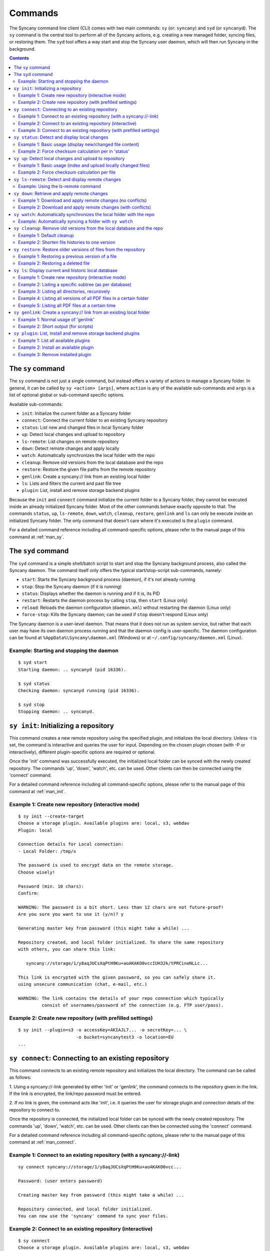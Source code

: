 Commands
========
The Syncany command line client (CLI) comes with two main commands: ``sy`` (or: ``syncany``) and ``syd`` (or ``syncanyd``). The ``sy`` command is the central tool to perform all of the Syncany actions, e.g. creating a new managed folder, syncing files, or restoring them. The ``syd`` tool offers a way start and stop the Syncany user daemon, which will then run Syncany in the background. 

.. contents::
   :depth: 2
   
The ``sy`` command
------------------
The ``sy`` command is not just a single command, but instead offers a variety of actions to manage a Syncany folder. In general, it can be called by ``sy <action> [args]``, where ``action`` is any of the available sub-commands and ``args`` is a list of optional global or sub-command specific options.

Available sub-commands:

- ``init``: Initialize the current folder as a Syncany folder
- ``connect``: Connect the current folder to an existing Syncany repository
- ``status``: List new and changed files in local Syncany folder
- ``up``: Detect local changes and upload to repository
- ``ls-remote``: List changes on remote repository
- ``down``: Detect remote changes and apply locally
- ``watch``: Automatically synchronizes the local folder with the repo
- ``cleanup``: Remove old versions from the local database and the repo
- ``restore``: Restore the given file paths from the remote repository
- ``genlink``: Create a syncany:// link from an existing local folder
- ``ls``: Lists and filters the current and past file tree
- ``plugin``: List, install and remove storage backend plugins

Because the ``init`` and ``connect`` command initialize the current folder to a Syncany folder, they cannot be executed inside an already initialized Syncany folder. Most of the other commands behave exactly opposite to that: The commands ``status``, ``up``, ``ls-remote``, ``down``, ``watch``, ``cleanup``, ``restore``, ``genlink`` and ``ls`` can only be execute inside an initialized Syncany folder. The only command that doesn't care where it's executed is the ``plugin`` command.

For a detailed command reference including all command-specific options, please refer to the manual page of this command at :ref:`man_sy`.

The ``syd`` command
-------------------
The ``syd`` command is a simple shell/batch script to start and stop the Syncany background process, also called the Syncany daemon. The command itself only offers the typical start/stop-script sub-commands, namely:

- ``start``: Starts the Syncany background process (daemon), if it's not already running
- ``stop``: Stop the Syncany daemon (if it is running)
- ``status``: Displays whether the daemon is running and if it is, its PID
- ``restart``: Restarts the daemon process by calling ``stop``, then ``start`` (Linux only)
- ``reload``: Reloads the daemon configuration (``daemon.xml``) without restarting the daemon (Linux only)
- ``force-stop``: Kills the Syncany daemon; can be used if ``stop`` doesn't respond (Linux only)

The Syncany daemon is a user-level daemon. That means that it does not run as system service, but rather that each user may have its own daemon process running and that the daemon config is user-specific. The daemon configuration can be found at ``%AppData%\Syncany\daemon.xml`` (Windows) or at ``~/.config/syncany/daemon.xml`` (Linux). 

Example: Starting and stopping the daemon
^^^^^^^^^^^^^^^^^^^^^^^^^^^^^^^^^^^^^^^^^
::

	$ syd start
	Starting daemon: .. syncanyd (pid 16336).

	$ syd status
	Checking daemon: syncanyd running (pid 16336).

	$ syd stop
	Stopping daemon: .. syncanyd.

.. _command_init:

``sy init``: Initializing a repository
--------------------------------------
This command creates a new remote repository using the specified plugin, and
initializes the local directory. Unless -I is set, the command is
interactive and queries the user for input. Depending on the chosen plugin chosen (with -P or interactively), different plugin-specific options are required or optional.

Once the 'init' command was successfully executed, the initialized local
folder can be synced with the newly created repository. The commands
'up', 'down', 'watch', etc. can be used. Other clients can then be connected
using the 'connect' command.

For a detailed command reference including all command-specific options, please refer to the manual page of this command at :ref:`man_init`.

Example 1: Create new repository (interactive mode)
^^^^^^^^^^^^^^^^^^^^^^^^^^^^^^^^^^^^^^^^^^^^^^^^^^^
::

	$ sy init --create-target
	Choose a storage plugin. Available plugins are: local, s3, webdav
	Plugin: local
	
	Connection details for Local connection:
	- Local Folder: /tmp/x
	
	The password is used to encrypt data on the remote storage.
	Choose wisely!
	
	Password (min. 10 chars): 
	Confirm: 
	
	WARNING: The password is a bit short. Less than 12 chars are not future-proof!
	Are you sure you want to use it (y/n)? y
	
	Generating master key from password (this might take a while) ...
	
	Repository created, and local folder initialized. To share the same repository
	with others, you can share this link:
	
	   syncany://storage/1/y8aqJUCsXqPtH9Ku+aoAKAKO0vccIUH32k/tPRCineNLLc...
	
	This link is encrypted with the given password, so you can safely share it.
	using unsecure communication (chat, e-mail, etc.)
	
	WARNING: The link contains the details of your repo connection which typically
	         consist of usernames/password of the connection (e.g. FTP user/pass).
	
Example 2: Create new repository (with prefilled settings) 
^^^^^^^^^^^^^^^^^^^^^^^^^^^^^^^^^^^^^^^^^^^^^^^^^^^^^^^^^^
::

	$ sy init --plugin=s3 -o accessKey=AKIAJL7... -o secretKey=... \
	                      -o bucket=syncanytest3 -o location=EU
	...

.. _command_connect:

``sy connect``: Connecting to an existing repository
----------------------------------------------------
This command connects to an existing remote repository and initializes
the local directory. The command can be called as follows:

1. Using a syncany://-link generated by either 'init' or 'genlink',
the command connects to the repository given in the link. If the link
is encrypted, the link/repo password must be entered.

2. If no link is given, the command acts like 'init', i.e. it queries the
user for storage plugin and connection details of the repository to 
connect to.

Once the repository is connected, the initialized local folder can be synced
with the newly created repository. The commands 'up', 'down', 'watch', etc.
can be used. Other clients can then be connected using the 'connect' command.

For a detailed command reference including all command-specific options, please refer to the manual page of this command at :ref:`man_connect`.

Example 1: Connect to an existing repository (with a syncany://-link)
^^^^^^^^^^^^^^^^^^^^^^^^^^^^^^^^^^^^^^^^^^^^^^^^^^^^^^^^^^^^^^^^^^^^^
::

	sy connect syncany://storage/1/y8aqJUCsXqPtH9Ku+aoAKAKO0vcc...
	
	Password: (user enters password)
	
	Creating master key from password (this might take a while) ...
	
	Repository connected, and local folder initialized.
	You can now use the 'syncany' command to sync your files.

Example 2: Connect to an existing repository (interactive)
^^^^^^^^^^^^^^^^^^^^^^^^^^^^^^^^^^^^^^^^^^^^^^^^^^^^^^^^^^
::

	$ sy connect
	Choose a storage plugin. Available plugins are: local, s3, webdav
	Plugin: local
	
	Connection details for Local connection:
	- Local Folder: /tmp/x
	
	Password: (user enters password)
	
	Creating master key from password (this might take a while) ...
	
	Repository connected, and local folder initialized.
	You can now use the 'syncany' command to sync your files.

Example 3: Connect to an existing repository (with prefilled settings) 
^^^^^^^^^^^^^^^^^^^^^^^^^^^^^^^^^^^^^^^^^^^^^^^^^^^^^^^^^^^^^^^^^^^^^^
::

	sy connect --plugin=webdav --plugin-option=url=http://dav.example.com/repo1 \
	           --plugin-option=username=pheckel --plugin-option=password=<somepass>
	
	Password: (user enters password)
	
	Creating master key from password (this might take a while) ...
	
	Repository connected, and local folder initialized.
	You can now use the 'syncany' command to sync your files.
	
.. _command_status:	
	
``sy status``: Detect and display local changes
-----------------------------------------------
This command compares the local file tree on the disk with the local
database and detects local changes. These changes are printed to the
console.

Local changes are detected using the last modified date and the file size
of a file. If they match the local database, the command assumes that the
content has not changed (no checksum comparison). If -f is enabled, the
checksum is additionally compared.

This command is used by the 'up' command to detect local changes. 

For a detailed command reference including all command-specific options, please refer to the manual page of this command at :ref:`man_status`.

Example 1: Basic usage (display new/changed file content)
^^^^^^^^^^^^^^^^^^^^^^^^^^^^^^^^^^^^^^^^^^^^^^^^^^^^^^^^^
::

	$ echo "new file content" > newfile.txt
	$ echo "changed content" > testfile.txt 
	$ sy status
	? newfile.txt
	M testfile.txt

Example 2: Force checksum calculation per in 'status'
^^^^^^^^^^^^^^^^^^^^^^^^^^^^^^^^^^^^^^^^^^^^^^^^^^^^^
Forcing checksum calculation means that we don't want to rely on last modified date and size. If size and last modified date are equal, changes in local files will not be detected unless ``--force-checksum`` is set.

Create a file ``one-thousand.txt`` containing ``1000``, and setting the last modified date to a specific date:

::

	$ echo 1000 > one-thousand.txt 
	$ touch --date="Sun, 27 Apr 2014 11:11:11 +0200" one-thousand.txt
	$ sy up
	A one-thousand.txt
	Sync up finished.

Now we change the ``one-thousand.txt`` file, but change the timestamp back to the same date as before:

::

	$ echo 9999 > one-thousand.txt 
	$ touch --date="Sun, 27 Apr 2014 11:11:11 +0200" one-thousand.txt

As you can see below, the regular `sy status` command does not detect the changes. The command with the ``--force-checksum`` detects the changes:

::

	$ sy status
	No local changes.
	$ sy status --force-checksum
	M one-thousand.txt
	
.. _command_up:		
	
``sy up``: Detect local changes and upload to repository
--------------------------------------------------------
This command detects changes in the local folder, indexes new files and
uploads changes to the remote repository. If there are local changes, the
command determines what has changed, packages these changes in new
multichunks, and uploads them to the remote storage alongside with a delta
metadata database. 

To determine the local changes, the 'status' command is used. All options
of the 'status' command can also be used in this command.

If there are no local changes, the 'up' command will not upload anything -
no multichunks and no metadata.

For a detailed command reference including all command-specific options, please refer to the manual page of this command at :ref:`man_up`.

Example 1: Basic usage (index and upload locally changed files)
^^^^^^^^^^^^^^^^^^^^^^^^^^^^^^^^^^^^^^^^^^^^^^^^^^^^^^^^^^^^^^^
::

	$ sy up
	A testfile.txt
	A testfile2.txt
	Sync up finished.

Example 2: Force checksum calculation per file
^^^^^^^^^^^^^^^^^^^^^^^^^^^^^^^^^^^^^^^^^^^^^^^
Forcing checksum calculation means that we don't want to rely on last modified date and size.

::

	$ sy up --force-checksum
	A testfile.txt
	A testfile2.txt
	Sync up finished.	
	
.. _command_ls_remote:
	
``sy ls-remote``: Detect and display remote changes
---------------------------------------------------
This command detects changes in the local folder, indexes new files and
uploads changes to the remote repository. If there are local changes, the
command determines what has changed, packages these changes in new
multichunks, and uploads them to the remote storage alongside with a delta
metadata database. 

To determine the local changes, the 'status' command is used. All options
of the 'status' command can also be used in this command.

If there are no local changes, the 'up' command will not upload anything -
no multichunks and no metadata.

For a detailed command reference including all command-specific options, please refer to the manual page of this command at :ref:`man_ls_remote`.

Example: Using the ls-remote command
^^^^^^^^^^^^^^^^^^^^^^^^^^^^^^^^^^^^
::

	$ sy ls-remote
	? db-2kjuahomsfgjmpft-0000000002
	
``sy down``: Retrieve and apply remote changes
----------------------------------------------
This command detects changes made by other clients and applies them
locally. If there are remote changes, the command downloads the relevant
metadata, evaluates which multichunks are required and then downloads them.
It then determines what files need to be created, moved, changed or deleted,
and performs these actions, if possible.

In some cases, file conflicts may occur if the local file differs from the
expected file. If that happens, this command can either automatically rename
conflicting files and append a filename suffix, or it can ask the user what
to do.

For a detailed command reference including all command-specific options, please refer to the manual page of this command at :ref:`man_down`.

Example 1: Download and apply remote changes (no conflicts)
^^^^^^^^^^^^^^^^^^^^^^^^^^^^^^^^^^^^^^^^^^^^^^^^^^^^^^^^^^^
::

	 $ sy down
	 A testfile.txt
	 A testfile2.txt
	 Sync down finished.
	 
	 $ ls
	 testfile.txt
	 testfile2.txt

Example 2: Download and apply remote changes (with conflicts)
^^^^^^^^^^^^^^^^^^^^^^^^^^^^^^^^^^^^^^^^^^^^^^^^^^^^^^^^^^^^^
::

	 $ echo "conflicting content" > testfile.txt
	 testfile.txt
	 
	 $ sy down
	 A testfile.txt
	 A testfile2.txt
	 Sync down finished.
	 
	 $ ls
	 testfile2.txt
	 testfile (pheckel's conflicted copy, 27 Apr 14, 6-46 PM).txt
	 testfile.txt

.. _command_watch:

``sy watch``: Automatically synchronizes the local folder with the repo
-----------------------------------------------------------------------
Automatically synchronizes the local folder with the repository. The
command performs the up and down command in an interval, watches the
file system for changes and subscribes to the Syncany pub/sub server.

In the default configuration (no options), the command subscribes to the
Syncany pub/sub server and registers local file system watches in the
locally synced folder (and all of its subfolders). When local events are
registered, the command waits a few seconds (waiting for settlement) and
then triggers the 'up' command. After the upload has finished, a message
is published to the pub/sub server, telling other clients of this repo
that there is new data. Clients subscribed to the repository's channel
will receive this notification and immediately perform a 'down' command.
This mechanism allows instant synchronization among clients even if a dumb
storage server (such as FTP) is used.

In case file system events or pub/sub notifications are missed, the
periodic synchronization using the 'down' and 'up' command is implemented
as a fallback.

Note: The messages exchanged through the pub/sub server do not include any
confidential data. They only include the repository identifier (randomly
generated in the 'init' phase), and a client identifier (randomly generated
on every restart).  

For a detailed command reference including all command-specific options, please refer to the manual page of this command at :ref:`man_watch`.

Example: Automatically syncing a folder with ``sy watch``
^^^^^^^^^^^^^^^^^^^^^^^^^^^^^^^^^^^^^^^^^^^^^^^^^^^^^^^^^
The ``watch`` command is a blocking command. That means when it is run, the command will not run in the background. If you desire the folder to be synced in the background, use the Syncany daemon. Details at :ref:`overview_daemon`.

::

	$ cd ~/Syncany
	$ sy watch
	   (This command blocks, use the daemon if you don't want this to happen)

.. _command_cleanup:

``sy cleanup``: Remove old versions from the local database and the repo
------------------------------------------------------------------------
This command performs different operations to cleanup the local database as
well as the remote store. It removes old versions from the local database,
deletes unused multichunks (if possible) and merges a client's own remote
database files (if necessary).

Merge remote databases: Unless -M is specified, the remote databases of the
local client are merged together if there are more than 15 remote databases.
The purpose of this is to avoid endless amounts of small database files on
the remote storage and a quicker download process for new clients.

Remove old file versions: Unless -V is specified, file versions marked as
'deleted' and files with as history longer than <count> versions will be
removed from the database, and the remote storage. This will cleanup the
local database and free up remote storage space. Per default, the number of
available file versions per file is set to 5. This value can be overridden
by setting -k.    

This command uses the 'status' and 'ls-remote' commands and is only executed
if there are neither local nor remote changes.

For a detailed command reference including all command-specific options, please refer to the manual page of this command at :ref:`man_cleanup`.

Example 1: Default cleanup
^^^^^^^^^^^^^^^^^^^^^^^^^^
The default cleanup command can be run manually, or triggered automatically if run in daemon mode. It'll delete old multichunks, shorten file histories and thereby free up space on the offsite storage.

::

	$ sy cleanup 
	15 database files merged.
	8 multichunk(s) deleted on remote storage (freed 12.91 MB)
	19 file histories shortened.
	Cleanup successful.

Example 2: Shorten file histories to one version
^^^^^^^^^^^^^^^^^^^^^^^^^^^^^^^^^^^^^^^^^^^^^^^^
Syncany stores multiple file versions for each file (default is 5). If ``sy cleanup`` is run without any options, it will still keep the last 5 versions unless ``--keep-versions=N`` is given, where ``N`` is the number of versions to keep. If you've run cleanup in the last 6 hours, you'll need to also apply ``--force``.

::

	$ echo version1 > file
	$ sy up
	A file
	Sync up finished.

	$ echo version2 > file
	$ sy up
	M file
	Sync up finished.

	$ sy cleanup --keep-versions=1 --force
	3 database files merged.
	1 multichunk(s) deleted on remote storage (freed 0.00 MB)
	1 file histories shortened.
	Cleanup successful.

.. _command_restore:

``sy restore``: Restore older versions of files from the repository
-------------------------------------------------------------------
This command restores old or deleted files from the remote storage.

As long as a file is known to the local database and the corresponding
chunks are available on the remote storage, it can be restored using this
command. The command downloads the required chunks and assembles the file.

If no target revision is given with -r, the last version is restored. To
select a revision to restore, the `sy ls` command can be used. 

For a detailed command reference including all command-specific options, please refer to the manual page of this command at :ref:`man_restore`.

Example 1: Restoring a previous version of a file
^^^^^^^^^^^^^^^^^^^^^^^^^^^^^^^^^^^^^^^^^^^^^^^^^
::

	$ echo version1 > somefile
	$ sy up
	A somefile
	Sync up finished.

	$ echo version2 > somefile
	$ sy up
	M somefile
	Sync up finished.

	$ sy ls --versions somefile
	14-08-23 13:11:11    rw-r--r-- --a- 9     FILE bce8ce9ce1 69101d4e4d 1 somefile
	14-08-23 13:11:22    rw-r--r-- --a- 9     FILE 48a2c49dd8 69101d4e4d 2 somefile

	$ sy restore --revision=1 69101d4e4d
	File restored to /tmp/ssh/a/somefile (restored version 1)

	$ cat "somefile (restored version 1)"
	version1

Example 2: Restoring a deleted file
^^^^^^^^^^^^^^^^^^^^^^^^^^^^^^^^^^^
::
	
	$ rm somefile
	$ sy up
	D somefile
	Sync up finished.

	$ sy restore --revision=2 69101d4e4d
	File restored to somefile (restored version 2)
	
	$ cat "somefile (restored version 2)"
	version2

.. _command_ls:

``sy ls``: Display current and historic local database
------------------------------------------------------
This command lists and filters the file tree based on the local database.
The file tree selection can be performed using the following selection
criteria:
 
1. Using the <path-expression>, one can select a file pattern (such as
`*.txt`) or sub tree (such as ``subfolder/``, only with -r). 

2. Using -r, the command does not only list the folder relative to the
<path-expression>, but to all sub trees of it. 

3. The -t option limits the result set to a certain file type ('f' for files,
'd' for directories, and 's' for symlinks). Types can be combined, e.g. 
``sy ls -tfs`` selects files and symlinks.

4. The -D option selects the date/time at which to select the file tree,
e.g. ``sy ls -D20m`` to select the file tree 20 minutes ago or 
``sy ls -D2014-05-02`` to select the file tree at May 2.

For a detailed command reference including all command-specific options, please refer to the manual page of this command at :ref:`man_ls`.

Example 1: Create new repository (interactive mode)
^^^^^^^^^^^^^^^^^^^^^^^^^^^^^^^^^^^^^^^^^^^^^^^^^^^
::

	$ sy ls
	14-07-23 22:54:07    rw-r--r--      2174138     FILE 941494aa52 3910ca5c8a 1 140628161200_IMG_3575.jpg
	14-07-23 09:08:08    rwxr-xr-x         4096   FOLDER            6ba412f98b 1 Code
	14-07-23 22:45:58    rwxr-xr-x         4096   FOLDER            9027a43b2b 1 Pictures
	14-07-23 22:54:07    rwxr-xr-x         4096   FOLDER            08319c3f16 1 Untitled Folder
	14-07-23 21:10:05    rwxr-xr-x         4096   FOLDER            6215d124dd 1 repeatedly_compiling_test
	14-07-23 22:12:11    rw-r--r--          353     FILE 3a0a1ccbba faebf2beb1 1 userconfig.xml

Example 2: Listing a specific subtree (as per database)
^^^^^^^^^^^^^^^^^^^^^^^^^^^^^^^^^^^^^^^^^^^^^^^^^^^^^^^
::

	$ sy ls Code/
	14-07-23 09:08:08    rwxr-xr-x      4096   FOLDER            4b25720447 1 Code/fanout

Example 3: Listing all directories, recursively
^^^^^^^^^^^^^^^^^^^^^^^^^^^^^^^^^^^^^^^^^^^^^^^
::

	$ sy ls --recursive --types=d
	14-07-23 09:08:08    rwxr-xr-x      4096   FOLDER            6ba412f98b 1 Code
	14-07-23 09:08:08    rwxr-xr-x      4096   FOLDER            4b25720447 1 Code/fanout
	14-07-23 09:08:08    rwxr-xr-x      4096   FOLDER            7adc2e20c5 1 Code/fanout/fanout
	14-07-23 09:08:08    rwxr-xr-x      4096   FOLDER            98f8df9aec 1 Code/fanout/fanout/debian
	14-07-23 09:08:08    rwxr-xr-x      4096   FOLDER            09fe5113f1 1 Code/fanout/fanout/debian/source
	14-07-23 22:45:58    rwxr-xr-x      4096   FOLDER            9027a43b2b 1 Pictures
	14-07-23 22:54:07    rwxr-xr-x      4096   FOLDER            08319c3f16 1 Untitled Folder
	14-07-23 21:10:05    rwxr-xr-x      4096   FOLDER            6215d124dd 1 repeatedly_compiling_test
	14-07-23 21:10:05    rwxr-xr-x      4096   FOLDER            fc5a5966bb 1 repeatedly_compiling_test/scriptie

Example 4: Listing all versions of all PDF files in a certain folder
^^^^^^^^^^^^^^^^^^^^^^^^^^^^^^^^^^^^^^^^^^^^^^^^^^^^^^^^^^^^^^^^^^^^
::

	$ sy ls --versions --group repeatedly_compiling_test/scriptie/^.pdf
	File 33b1042a91, repeatedly_compiling_test/scriptie/Scriptie.pdf
	   14-07-23 10:28:25    rw-r--r--      273966     FILE a1d3b30444 33b1042a91 1 repeatedly_compiling_test/scriptie/Scriptie.pdf
	   14-07-23 18:48:19    rw-r--r--      273966     FILE a1d3b30444 33b1042a91 2 Code/repeatedly_compiling_test/scriptie/Scriptie.pdf
	 * 14-07-23 21:10:05    rw-r--r--      273966     FILE a1d3b30444 33b1042a91 3 repeatedly_compiling_test/scriptie/Scriptie.pdf

	File 593a67cd5e, repeatedly_compiling_test/scriptie/VoorlopigeScriptie.pdf
	   14-07-23 10:28:25    rw-r--r--      247367     FILE 4b66adf265 593a67cd5e 1 repeatedly_compiling_test/scriptie/VoorlopigeScriptie.pdf
	   14-07-23 18:48:19    rw-r--r--      247367     FILE 4b66adf265 593a67cd5e 2 Code/repeatedly_compiling_test/scriptie/VoorlopigeScriptie.pdf
	 * 14-07-23 21:10:05    rw-r--r--      247367     FILE 4b66adf265 593a67cd5e 3 repeatedly_compiling_test/scriptie/VoorlopigeScriptie.pdf


Example 5: Listing all PDF files at a certain time
^^^^^^^^^^^^^^^^^^^^^^^^^^^^^^^^^^^^^^^^^^^^^^^^^^
::

	$ sy ls --date='14-07-23 18:48:20' --recursive ^.pdf
	14-07-23 18:48:19    rw-r--r--      273966     FILE a1d3b30444 33b1042a91 2 Code/repeatedly_compiling_test/scriptie/Scriptie.pdf
	14-07-23 18:48:19    rw-r--r--      247367     FILE 4b66adf265 593a67cd5e 2 Code/repeatedly_compiling_test/scriptie/VoorlopigeScriptie.pdf

.. _command_genlink:

``sy genlink``: Create a syncany:// link from an existing local folder
----------------------------------------------------------------------
This command creates a Syncany link (syncany://..) from an existing local
folder. The link can then be sent to someone else to connect to the
repository.

Syncany links contain the connection information of the storage backend,
so in case of an FTP backend, host/user/pass/etc. would be contained in
a link. If the link is shared, be aware that you are giving this information
to the other users.

For a detailed command reference including all command-specific options, please refer to the manual page of this command at :ref:`man_genlink`.

Example 1: Normal usage of 'genlink'
^^^^^^^^^^^^^^^^^^^^^^^^^^^^^^^^^^^^
::

	$ sy genlink

	To share the same repository with others, you can share this link:

	   syncany://storage/1/IOl4XYsdjHRazvUJCB4GPOSA+/CDhpE8ooYNkpSCSU8Bh...

	This link is encrypted with the given password, so you can safely share it.
	using unsecure communication (chat, e-mail, etc.)

	WARNING: The link contains the details of your repo connection which typically
		 consist of usernames/password of the connection (e.g. FTP user/pass).

Example 2: Short output (for scripts)
^^^^^^^^^^^^^^^^^^^^^^^^^^^^^^^^^^^^^
::

	$ sy genlink --short
	syncany://storage/1/IOl4XYsdjHRazvUJCB4GPOSA+/CDhpE8o...


.. _command_plugin:

``sy plugin``: List, install and remove storage backend plugins
---------------------------------------------------------------

This command performs three different actions: It lists the locally installed and remotely available plugins, including version information and whether plugins can be upgraded. It installs new plugins from either a given URL or a local file. It removes locally installed plugins from the user's local plugin directory. 

For a detailed command reference including all command-specific options, please refer to the manual page of this command at :ref:`man_plugin`. For a detailed explanations of plugins, refer to the chapter :doc:`plugins`.

Example 1: List all available plugins
^^^^^^^^^^^^^^^^^^^^^^^^^^^^^^^^^^^^^

List only released plugins (no snapshots):

::

	$ sy plugin list
	Id     | Name      | Local Version | Remote Version | Inst. | Upgr.
	-------+-----------+---------------+----------------+-------+------
	ftp    | FTP       |               | 0.1.0-alpha    |       | yes  
	local  | Local     | 0.1.2-alpha   |                | yes   |      
	s3     | Amazon S3 |               | 0.1.0-alpha    |       | yes  
	sftp   | SFTP      |               | 0.1.0-alpha    |       | yes  
	webdav | WebDAV    |               | 0.1.0-alpha    |       | yes  

List released plugins and snapshots:

::

	$ sy plugin list --snapshots
	Id     | Name      | Local Version                              | Remote Version                             | Inst. | Upgr.
	-------+-----------+--------------------------------------------+--------------------------------------------+-------+------
	ftp    | FTP       |                                            | 0.1.0+SNAPSHOT.1404181428.git1a14769       |       | yes  
	local  | Local     | 0.1.2-alpha+SNAPSHOT.1404200229.gitadd2848 |                                            | yes   |      
	s3     | Amazon S3 | 0.1.0+SNAPSHOT.1404182252.git78f0f1a       | 0.1.0+SNAPSHOT.1404182149.gitb7b2918       | yes   |      
	sftp   | SFTP      |                                            | 0.1.0-alpha+SNAPSHOT.1404191549.git10ae8b7 |       | yes  
	webdav | WebDAV    | 0.1.0-alpha+SNAPSHOT.1404200235.git79d610f | 0.1.0-alpha+SNAPSHOT.1404192343.git93fdc0b | yes   | yes  

Example 2: Install an available plugin
^^^^^^^^^^^^^^^^^^^^^^^^^^^^^^^^^^^^^^

Install plugin (release version):

::

	$ sy plugin install webdav
	Plugin successfully installed from https://www.syncany.org/dist/plugins/releases/webdav/syncany-plugin-webdav-0.1.0-alpha.jar
	Install location: /home/pheckel/.config/syncany/plugins/syncany-plugin-webdav-0.1.0-alpha.jar

	Plugin details:
	- ID: webdav
	- Name: WebDAV
	- Version: 0.1.0-alpha

Install latest snapshot of a plugin:

::

	$ sy plugin install sftp --snapshot
	Plugin successfully installed from https://www.syncany.org/dist/plugins/snapshots/sftp/syncany-plugin-sftp-0.1.0-alpha+SNAPSHOT.1404191549.git10ae8b7.jar
	Install location: /home/pheckel/.config/syncany/plugins/syncany-plugin-sftp-0.1.0-alpha+SNAPSHOT.1404191549.git10ae8b7.jar

	Plugin details:
	- ID: sftp
	- Name: SFTP
	- Version: 0.1.0-alpha+SNAPSHOT.1404191549.git10ae8b7


Example 3: Remove installed plugin
^^^^^^^^^^^^^^^^^^^^^^^^^^^^^^^^^^
::

	$ sy plugin remove sftp
	Plugin successfully removed.
	Original local was /home/pheckel/.config/syncany/plugins/syncany-plugin-sftp-0.1.0-alpha+SNAPSHOT.1404191549.git10ae8b7.jar

